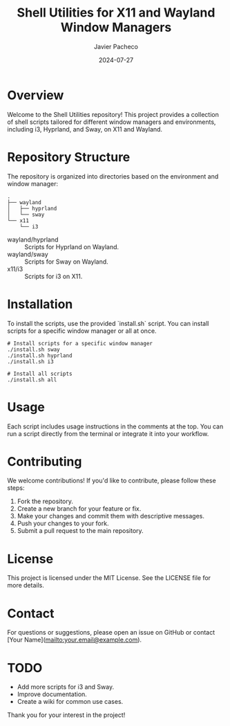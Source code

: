 #+TITLE: Shell Utilities for X11 and Wayland Window Managers
#+AUTHOR: Javier Pacheco
#+DATE: 2024-07-27
#+OPTIONS: toc:nil

* Overview
Welcome to the Shell Utilities repository! This project provides a collection of shell scripts tailored for different window managers and environments, including i3, Hyprland, and Sway, on X11 and Wayland.

* Repository Structure
The repository is organized into directories based on the environment and window manager:

#+begin_src shell
.
├── wayland
│   ├── hyprland
│   └── sway
└── x11
    └── i3
#+end_src

- wayland/hyprland :: Scripts for Hyprland on Wayland.
- wayland/sway :: Scripts for Sway on Wayland.
- x11/i3 :: Scripts for i3 on X11.

* Installation
To install the scripts, use the provided `install.sh` script. You can install scripts for a specific window manager or all at once.

#+BEGIN_SRC shell
# Install scripts for a specific window manager
./install.sh sway
./install.sh hyprland
./install.sh i3

# Install all scripts
./install.sh all
#+END_SRC

* Usage
Each script includes usage instructions in the comments at the top. You can run a script directly from the terminal or integrate it into your workflow.

* Contributing
We welcome contributions! If you'd like to contribute, please follow these steps:

1. Fork the repository.
2. Create a new branch for your feature or fix.
3. Make your changes and commit them with descriptive messages.
4. Push your changes to your fork.
5. Submit a pull request to the main repository.

* License
This project is licensed under the MIT License. See the LICENSE file for more details.

* Contact
For questions or suggestions, please open an issue on GitHub or contact [Your Name](mailto:your.email@example.com).

* TODO
- Add more scripts for i3 and Sway.
- Improve documentation.
- Create a wiki for common use cases.

Thank you for your interest in the project!
